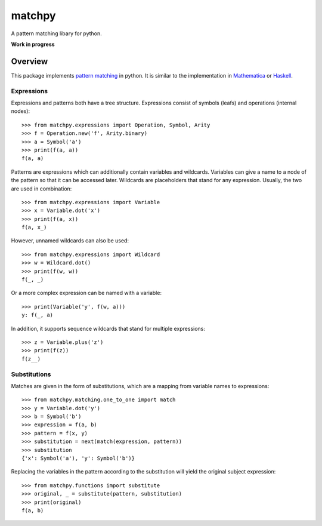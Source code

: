 matchpy
=======

A pattern matching libary for python.

**Work in progress**

|pypi| |coverage| |build| |docs|

Overview
--------

This package implements `pattern matching <https://en.wikipedia.org/wiki/Pattern_matching>`_ in python. It is similar
to the implementation in `Mathematica <https://reference.wolfram.com/language/guide/Patterns.html>`_ or
`Haskell <https://www.haskell.org/tutorial/patterns.html>`_.

Expressions
...........

Expressions and patterns both have a tree structure. Expressions consist of symbols (leafs) and operations
(internal nodes)::

    >>> from matchpy.expressions import Operation, Symbol, Arity
    >>> f = Operation.new('f', Arity.binary)
    >>> a = Symbol('a')
    >>> print(f(a, a))
    f(a, a)

Patterns are expressions which can additionally contain variables and wildcards. Variables can give a
name to a node of the pattern so that it can be accessed later. Wildcards are placeholders that stand for any
expression. Usually, the two are used in combination::

    >>> from matchpy.expressions import Variable
    >>> x = Variable.dot('x')
    >>> print(f(a, x))
    f(a, x_)

However, unnamed wildcards can also be used::

    >>> from matchpy.expressions import Wildcard
    >>> w = Wildcard.dot()
    >>> print(f(w, w))
    f(_, _)

Or a more complex expression can be named with a variable::

    >>> print(Variable('y', f(w, a)))
    y: f(_, a)

In addition, it supports sequence wildcards that stand for multiple expressions::

    >>> z = Variable.plus('z')
    >>> print(f(z))
    f(z__)


Substitutions
.............

Matches are given in the form of substitutions, which are a mapping from variable names to expressions::

    >>> from matchpy.matching.one_to_one import match
    >>> y = Variable.dot('y')
    >>> b = Symbol('b')
    >>> expression = f(a, b)
    >>> pattern = f(x, y)
    >>> substitution = next(match(expression, pattern))
    >>> substitution
    {'x': Symbol('a'), 'y': Symbol('b')}

Replacing the variables in the pattern according to the substitution will yield the original subject expression::

    >>> from matchpy.functions import substitute
    >>> original, _ = substitute(pattern, substitution)
    >>> print(original)
    f(a, b)


.. |pypi| image:: https://img.shields.io/pypi/v/matchpy.svg?style=flat-square&label=latest%20version
    :target: https://pypi.python.org/pypi/matchpy
    :alt: Latest version released on PyPi

.. |coverage| image:: https://coveralls.io/repos/github/HPAC/matchpy/badge.svg?branch=master
    :target: https://coveralls.io/github/HPAC/matchpy?branch=master
    :alt: Test coverage

.. |build| image:: https://travis-ci.org/HPAC/matchpy.svg?branch=master
    :target: https://travis-ci.org/HPAC/matchpy
    :alt: Build status of the master branch

.. |docs| image:: https://readthedocs.org/projects/matchpy/badge/?version=latest
    :target: http://matchpy.readthedocs.io/en/latest/?badge=latest
    :alt: Documentation Status
